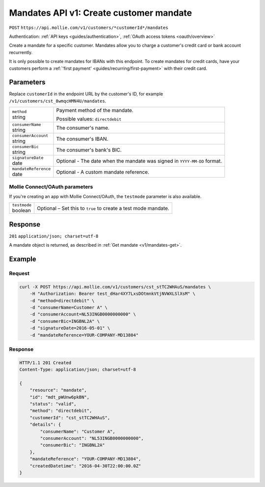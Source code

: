 .. _v1/mandates-create:

Mandates API v1: Create customer mandate
========================================
``POST`` ``https://api.mollie.com/v1/customers/*customerId*/mandates``

Authentication: :ref:`API keys <guides/authentication>`, :ref:`OAuth access tokens <oauth/overview>`

Create a mandate for a specific customer. Mandates allow you to charge a customer's credit card or bank account
recurrently.

It is only possible to create mandates for IBANs with this endpoint. To create mandates for credit cards, have your
customers perform a :ref:`'first payment' <guides/recurring/first-payment>` with their credit card.

Parameters
----------
Replace ``customerId`` in the endpoint URL by the customer's ID, for example ``/v1/customers/cst_8wmqcHMN4U/mandates``.

.. list-table::
   :widths: auto

   * - | ``method``
       | string
     - Payment method of the mandate.

       Possible values: ``directdebit``

   * - | ``consumerName``
       | string
     - The consumer's name.

   * - | ``consumerAccount``
       | string
     - The consumer's IBAN.

   * - | ``consumerBic``
       | string
     - The consumer's bank's BIC.

   * - | ``signatureDate``
       | date
     - Optional - The date when the mandate was signed in ``YYYY-MM-DD`` format.

   * - | ``mandateReference``
       | date
     - Optional - A custom mandate reference.

Mollie Connect/OAuth parameters
^^^^^^^^^^^^^^^^^^^^^^^^^^^^^^^
If you're creating an app with Mollie Connect/OAuth, the ``testmode`` parameter is also available.

.. list-table::
   :widths: auto

   * - | ``testmode``
       | boolean
     - Optional – Set this to ``true`` to create a test mode mandate.

Response
--------
``201`` ``application/json; charset=utf-8``

A mandate object is returned, as described in :ref:`Get mandate <v1/mandates-get>`.

Example
-------

Request
^^^^^^^
.. code-block:: bash

   curl -X POST https://api.mollie.com/v1/customers/cst_stTC2WHAuS/mandates \
       -H "Authorization: Bearer test_dHar4XY7LxsDOtmnkVtjNVWXLSlXsM" \
       -d "method=directdebit" \
       -d "consumerName=Customer A" \
       -d "consumerAccount=NL53INGB0000000000" \
       -d "consumerBic=INGBNL2A" \
       -d "signatureDate=2016-05-01" \
       -d "mandateReference=YOUR-COMPANY-MD13804"

Response
^^^^^^^^
.. code-block:: http

   HTTP/1.1 201 Created
   Content-Type: application/json; charset=utf-8

   {
       "resource": "mandate",
       "id": "mdt_pWUnw6pkBN",
       "status": "valid",
       "method": "directdebit",
       "customerId": "cst_stTC2WHAuS",
       "details": {
           "consumerName": "Customer A",
           "consumerAccount": "NL53INGB0000000000",
           "consumerBic": "INGBNL2A"
       },
       "mandateReference": "YOUR-COMPANY-MD13804",
       "createdDatetime": "2016-04-30T22:00:00.0Z"
   }

